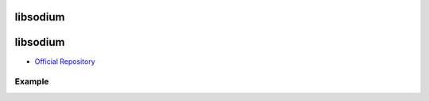 .. spelling::

    libsodium

.. _pkg.libsodium:

libsodium
=========

libsodium
=========

-  `Official Repository <https://github.com/jedisct1/libsodium>`__

Example
-------

.. code-block::cmake

    hunter_add_package(libsodium)
    find_package(libsodium CONFIG REQUIRED)
    ...
    target_link_libraries(... libsodium::libsodium)
